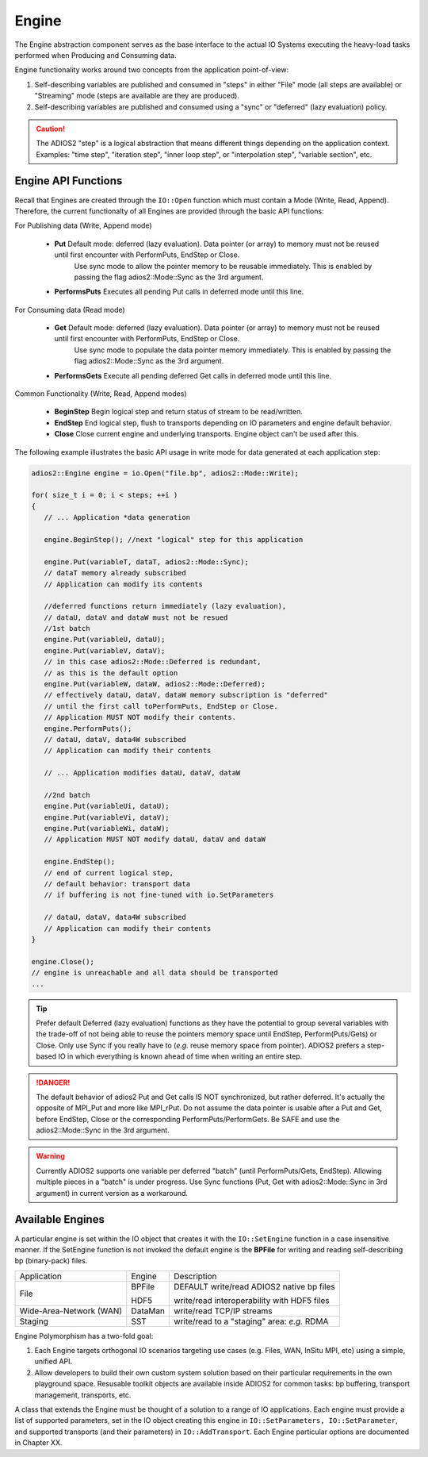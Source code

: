 ******
Engine
******

The Engine abstraction component serves as the base interface to the actual IO Systems executing the heavy-load tasks performed when Producing and Consuming data.

Engine functionality works around two concepts from the application point-of-view:

1. Self-describing variables are published and consumed in "steps" in either "File" mode (all steps are available) or "Streaming" mode (steps are available are they are produced).
2. Self-describing variables are published and consumed using a "sync" or "deferred" (lazy evaluation) policy. 

.. caution::
   
   The ADIOS2 "step" is a logical abstraction that means different things depending on the application context. Examples: "time step", "iteration step", "inner loop step", or "interpolation step", "variable section", etc.
   
   
Engine API Functions
--------------------
   
Recall that Engines are created through the ``IO::Open`` function which must contain a Mode (Write, Read, Append). Therefore, the current functionalty of all Engines are provided through the basic API functions:

For Publishing data (Write, Append mode)

   * **Put**  Default mode: deferred (lazy evaluation). Data pointer (or array) to memory must not be reused until first encounter with PerformPuts, EndStep or Close. 
                            Use sync mode to allow the pointer memory to be reusable immediately. This is enabled by passing the flag adios2::Mode::Sync as the 3rd argument.
   * **PerformsPuts**   Executes all pending Put calls in deferred mode until this line.


For Consuming data (Read mode)

   * **Get**  Default mode: deferred (lazy evaluation). Data pointer (or array) to memory must not be reused until first encounter with PerformPuts, EndStep or Close. 
                            Use sync mode to populate the data pointer memory immediately. This is enabled by passing the flag adios2::Mode::Sync as the 3rd argument.
   * **PerformsGets**   Execute all pending deferred Get calls in deferred mode until this line.

Common Functionality (Write, Read, Append modes)

   * **BeginStep**      Begin logical step and return status of stream to be read/written.
   * **EndStep**        End logical step, flush to transports depending on IO parameters and engine default behavior.
   * **Close**          Close current engine and underlying transports. Engine object can't be used after this.

The following example illustrates the basic API usage in write mode for data generated at each application step:

.. code-block:: c++

   adios2::Engine engine = io.Open("file.bp", adios2::Mode::Write);

   for( size_t i = 0; i < steps; ++i )
   {
      // ... Application *data generation
      
      engine.BeginStep(); //next "logical" step for this application
      
      engine.Put(variableT, dataT, adios2::Mode::Sync);
      // dataT memory already subscribed 
      // Application can modify its contents
   
      //deferred functions return immediately (lazy evaluation), 
      // dataU, dataV and dataW must not be resued 
      //1st batch
      engine.Put(variableU, dataU);
      engine.Put(variableV, dataV);
      // in this case adios2::Mode::Deferred is redundant,
      // as this is the default option
      engine.Put(variableW, dataW, adios2::Mode::Deferred); 
      // effectively dataU, dataV, dataW memory subscription is "deferred" 
      // until the first call toPerformPuts, EndStep or Close.      
      // Application MUST NOT modify their contents.
      engine.PerformPuts();
      // dataU, dataV, data4W subscribed 
      // Application can modify their contents
      
      // ... Application modifies dataU, dataV, dataW
      
      //2nd batch
      engine.Put(variableUi, dataU);
      engine.Put(variableVi, dataV);
      engine.Put(variableWi, dataW);
      // Application MUST NOT modify dataU, dataV and dataW
      
      engine.EndStep(); 
      // end of current logical step, 
      // default behavior: transport data 
      // if buffering is not fine-tuned with io.SetParameters
      
      // dataU, dataV, data4W subscribed 
      // Application can modify their contents
   }  
   
   engine.Close();
   // engine is unreachable and all data should be transported
   ...

.. tip::

   Prefer default Deferred (lazy evaluation) functions as they have the potential to group several variables with the trade-off of not being able to reuse the pointers memory space until EndStep, Perform(Puts/Gets) or Close. Only use Sync if you really have to (*e.g.* reuse memory space from pointer). ADIOS2 prefers a step-based IO in which everything is known ahead of time when writing an entire step.


.. danger::
   The default behavior of adios2 Put and Get calls IS NOT synchronized, but rather deferred. It's actually the opposite of MPI_Put and more like MPI_rPut.
   Do not assume the data pointer is usable after a Put and Get, before EndStep, Close or the corresponding PerformPuts/PerformGets. 
   Be SAFE and use the adios2::Mode::Sync in the 3rd argument. 


.. warning::

   Currently ADIOS2 supports one variable per deferred "batch" (until PerformPuts/Gets, EndStep). Allowing multiple pieces in a "batch" is under progress. Use Sync functions (Put, Get with adios2::Mode::Sync in 3rd argument) in current version as a workaround.


Available Engines
-----------------

A particular engine is set within the IO object that creates it with the ``IO::SetEngine`` function in a case insensitive manner. If the SetEngine function is not invoked the default engine is the **BPFile** for writing and reading self-describing bp (binary-pack) files.
   
+-------------------------+---------+---------------------------------------------+
| Application             | Engine  | Description                                 |
+-------------------------+---------+---------------------------------------------+
| File                    | BPFile  | DEFAULT write/read ADIOS2 native bp files   |
|                         |         |                                             |
|                         | HDF5    | write/read interoperability with HDF5 files |
+-------------------------+---------+---------------------------------------------+
| Wide-Area-Network (WAN) | DataMan | write/read TCP/IP streams                   |
+-------------------------+---------+---------------------------------------------+
| Staging                 | SST     | write/read to a "staging" area: *e.g.* RDMA |
+-------------------------+---------+---------------------------------------------+


Engine Polymorphism has a two-fold goal:

1. Each Engine targets orthogonal IO scenarios targeting use cases (e.g. Files, WAN, InSitu MPI, etc) using a simple, unified API.

2. Allow developers to build their own custom system solution based on their particular requirements in the own playground space. Resusable toolkit objects are available inside ADIOS2 for common tasks: bp buffering, transport management, transports, etc.

A class that extends the Engine must be thought of a solution to a range of IO applications. Each engine must provide a list of supported parameters, set in the IO object creating this engine in ``IO::SetParameters, IO::SetParameter``, and supported transports (and their parameters) in ``IO::AddTransport``. Each Engine particular options are documented in Chapter XX.


